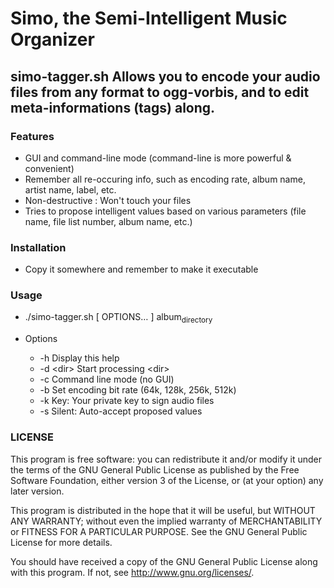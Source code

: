 * Simo, the Semi-Intelligent Music Organizer

** simo-tagger.sh Allows you to encode your audio files from any format to ogg-vorbis, and to edit meta-informations (tags) along.

*** Features
    - GUI and command-line mode (command-line is more powerful & convenient)
    - Remember all re-occuring info, such as encoding rate, album name, artist name, label, etc.
    - Non-destructive : Won't touch your files
    - Tries to propose intelligent values based on various parameters (file name, file list number, album name, etc.)

*** Installation
    - Copy it somewhere and remember to make it executable

*** Usage
    -   ./simo-tagger.sh [ OPTIONS... ] album_directory

    - Options
     - -h                            Display this help
     - -d <dir>                      Start processing <dir>
     - -c                            Command line mode (no GUI)
     - -b                            Set encoding bit rate (64k, 128k, 256k, 512k)
     - -k                            Key: Your private key to sign audio files
     - -s                            Silent: Auto-accept proposed values

*** LICENSE
    This program is free software: you can redistribute it and/or modify
    it under the terms of the GNU General Public License as published by
    the Free Software Foundation, either version 3 of the License, or
    (at your option) any later version.

    This program is distributed in the hope that it will be useful,
    but WITHOUT ANY WARRANTY; without even the implied warranty of
    MERCHANTABILITY or FITNESS FOR A PARTICULAR PURPOSE.  See the
    GNU General Public License for more details.

    You should have received a copy of the GNU General Public License
    along with this program.  If not, see <http://www.gnu.org/licenses/>.
